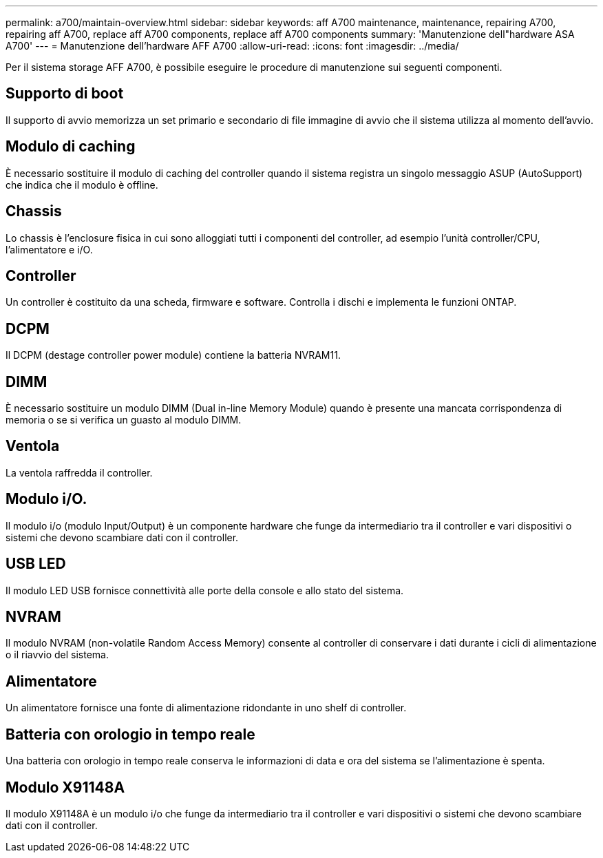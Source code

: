 ---
permalink: a700/maintain-overview.html 
sidebar: sidebar 
keywords: aff A700 maintenance, maintenance, repairing A700, repairing aff A700, replace aff A700 components, replace aff A700 components 
summary: 'Manutenzione dell"hardware ASA A700' 
---
= Manutenzione dell'hardware AFF A700
:allow-uri-read: 
:icons: font
:imagesdir: ../media/


[role="lead"]
Per il sistema storage AFF A700, è possibile eseguire le procedure di manutenzione sui seguenti componenti.



== Supporto di boot

Il supporto di avvio memorizza un set primario e secondario di file immagine di avvio che il sistema utilizza al momento dell'avvio.



== Modulo di caching

È necessario sostituire il modulo di caching del controller quando il sistema registra un singolo messaggio ASUP (AutoSupport) che indica che il modulo è offline.



== Chassis

Lo chassis è l'enclosure fisica in cui sono alloggiati tutti i componenti del controller, ad esempio l'unità controller/CPU, l'alimentatore e i/O.



== Controller

Un controller è costituito da una scheda, firmware e software. Controlla i dischi e implementa le funzioni ONTAP.



== DCPM

Il DCPM (destage controller power module) contiene la batteria NVRAM11.



== DIMM

È necessario sostituire un modulo DIMM (Dual in-line Memory Module) quando è presente una mancata corrispondenza di memoria o se si verifica un guasto al modulo DIMM.



== Ventola

La ventola raffredda il controller.



== Modulo i/O.

Il modulo i/o (modulo Input/Output) è un componente hardware che funge da intermediario tra il controller e vari dispositivi o sistemi che devono scambiare dati con il controller.



== USB LED

Il modulo LED USB fornisce connettività alle porte della console e allo stato del sistema.



== NVRAM

Il modulo NVRAM (non-volatile Random Access Memory) consente al controller di conservare i dati durante i cicli di alimentazione o il riavvio del sistema.



== Alimentatore

Un alimentatore fornisce una fonte di alimentazione ridondante in uno shelf di controller.



== Batteria con orologio in tempo reale

Una batteria con orologio in tempo reale conserva le informazioni di data e ora del sistema se l'alimentazione è spenta.



== Modulo X91148A

Il modulo X91148A è un modulo i/o che funge da intermediario tra il controller e vari dispositivi o sistemi che devono scambiare dati con il controller.
